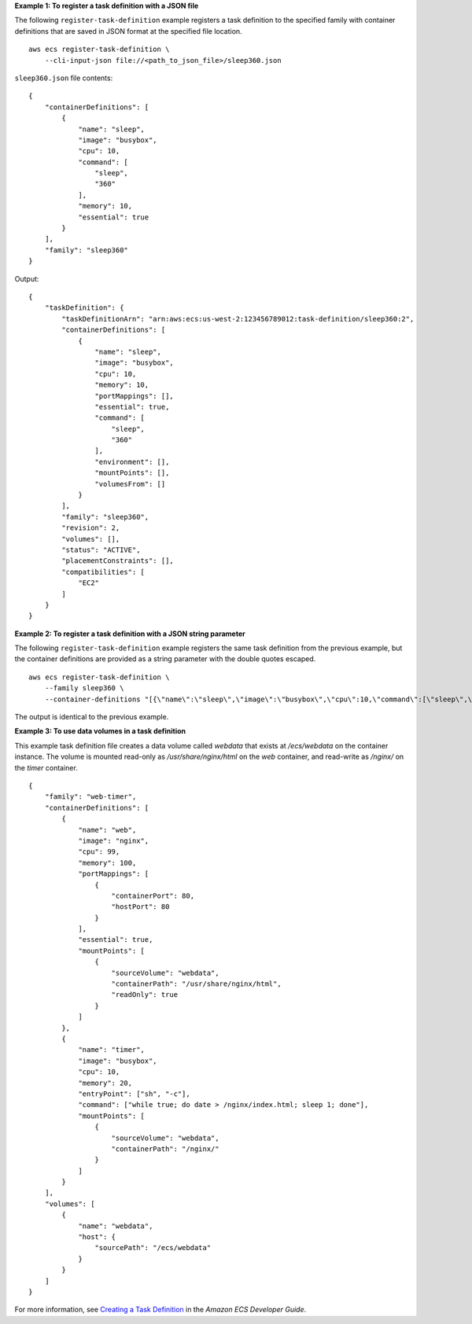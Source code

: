 **Example 1: To register a task definition with a JSON file**

The following ``register-task-definition`` example registers a task definition to the specified family with container definitions that are saved in JSON format at the specified file location. ::

    aws ecs register-task-definition \
        --cli-input-json file://<path_to_json_file>/sleep360.json

``sleep360.json`` file contents::

    {
        "containerDefinitions": [
            {
                "name": "sleep",
                "image": "busybox",
                "cpu": 10,
                "command": [
                    "sleep",
                    "360"
                ],
                "memory": 10,
                "essential": true
            }
        ],
        "family": "sleep360"
    }

Output::

    {
        "taskDefinition": {
            "taskDefinitionArn": "arn:aws:ecs:us-west-2:123456789012:task-definition/sleep360:2",
            "containerDefinitions": [
                {
                    "name": "sleep",
                    "image": "busybox",
                    "cpu": 10,
                    "memory": 10,
                    "portMappings": [],
                    "essential": true,
                    "command": [
                        "sleep",
                        "360"
                    ],
                    "environment": [],
                    "mountPoints": [],
                    "volumesFrom": []
                }
            ],
            "family": "sleep360",
            "revision": 2,
            "volumes": [],
            "status": "ACTIVE",
            "placementConstraints": [],
            "compatibilities": [
                "EC2"
            ]
        }
    }

**Example 2: To register a task definition with a JSON string parameter**

The following ``register-task-definition`` example registers the same task definition from the previous example, but the container definitions are provided as a string parameter with the double quotes escaped. ::

    aws ecs register-task-definition \
        --family sleep360 \
        --container-definitions "[{\"name\":\"sleep\",\"image\":\"busybox\",\"cpu\":10,\"command\":[\"sleep\",\"360\"],\"memory\":10,\"essential\":true}]"

The output is identical to the previous example.

**Example 3: To use data volumes in a task definition**

This example task definition file creates a data volume called `webdata` that exists at `/ecs/webdata` on the container instance. The volume is mounted read-only as `/usr/share/nginx/html` on the `web` container, and read-write as `/nginx/` on the `timer` container. ::

    {
        "family": "web-timer",
        "containerDefinitions": [
            {
                "name": "web",
                "image": "nginx",
                "cpu": 99,
                "memory": 100,
                "portMappings": [
                    {
                        "containerPort": 80,
                        "hostPort": 80
                    }
                ],
                "essential": true,
                "mountPoints": [
                    {
                        "sourceVolume": "webdata",
                        "containerPath": "/usr/share/nginx/html",
                        "readOnly": true
                    }
                ]
            },
            {
                "name": "timer",
                "image": "busybox",
                "cpu": 10,
                "memory": 20,
                "entryPoint": ["sh", "-c"],
                "command": ["while true; do date > /nginx/index.html; sleep 1; done"],
                "mountPoints": [
                    {
                        "sourceVolume": "webdata",
                        "containerPath": "/nginx/"
                    }
                ]
            }
        ],
        "volumes": [
            {
                "name": "webdata",
                "host": {
                    "sourcePath": "/ecs/webdata"
                }
            }
        ]
    }


For more information, see `Creating a Task Definition <https://docs.aws.amazon.com/AmazonECS/latest/developerguide/create-task-definition.html>`_ in the *Amazon ECS Developer Guide*.
